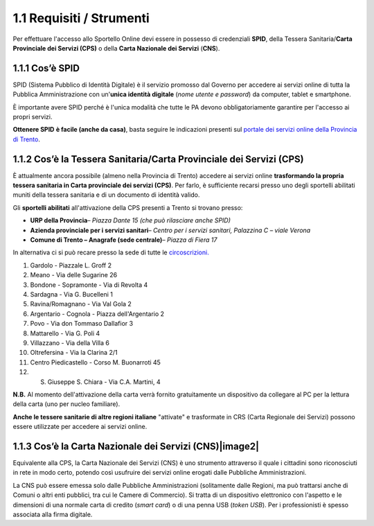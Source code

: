 1.1 Requisiti / Strumenti
=========================

Per effettuare l'accesso allo Sportello Online devi essere in possesso
di credenziali **SPID**, della Tessera Sanitaria/\ **Carta Provinciale
dei Servizi (CPS)** o della **Carta Nazionale dei Servizi** (**CNS**).

1.1.1 Cos’è SPID  
------------------

SPID (Sistema Pubblico di Identità Digitale) è il servizio promosso dal
Governo per accedere ai servizi online di tutta la Pubblica
Amministrazione con un'\ **unica identità digitale** (*nome utente e
password*) da computer, tablet e smartphone. |image0|

È importante avere SPID perché è l'unica modalità che tutte le PA devono
obbligatoriamente garantire per l'accesso ai propri servizi.

**Ottenere SPID** **è facile (anche da casa)**, basta seguire le
indicazioni presenti sul `portale dei servizi online della Provincia di
Trento <https://www.servizionline.provincia.tn.it/portale/richiedi_spid/1089/richiedi_spid/322234>`__.

1.1.2 Cos’è la Tessera Sanitaria/Carta Provinciale dei Servizi (CPS) |image1|
-----------------------------------------------------------------------------

È attualmente ancora possibile (almeno nella Provincia di Trento)
accedere ai servizi online **trasformando la propria tessera sanitaria
in Carta provinciale dei servizi (CPS)**. Per farlo, è sufficiente
recarsi presso uno degli sportelli abilitati muniti della tessera
sanitaria e di un documento di identità valido.

Gli **sportelli abilitati** all'attivazione della CPS presenti a Trento
si trovano presso:

-  **URP della Provincia**\ *– Piazza Dante 15 (che può rilasciare anche
   SPID)*

-  **Azienda provinciale per i servizi sanitari**\ *– Centro per i
   servizi sanitari, Palazzina C – viale Verona*

-  **Comune di Trento – Anagrafe (sede centrale)**\ *– Piazza di Fiera
   17*

In alternativa ci si può recare presso la sede di tutte le
`circoscrizioni. <https://www.comune.trento.it/Comune/Organi-politici/Circoscrizioni>`__

1.  Gardolo - Piazzale L. Groff 2

2.  Meano - Via delle Sugarine 26

3.  Bondone - Sopramonte - Via di Revolta 4

4.  Sardagna - Via G. Bucelleni 1

5.  Ravina/Romagnano - Via Val Gola 2

6.  Argentario - Cognola - Piazza dell'Argentario 2

7.  Povo - Via don Tommaso Dallafior 3

8.  Mattarello - Via G. Poli 4

9.  Villazzano - Via della Villa 6

10. Oltrefersina - Via la Clarina 2/1

11. Centro Piedicastello - Corso M. Buonarroti 45

12. S. Giuseppe S. Chiara - Via C.A. Martini, 4

**N.B.** Al momento dell'attivazione della carta verrà fornito
gratuitamente un dispositivo da collegare al PC per la lettura della
carta (uno per nucleo familiare).

**Anche le tessere sanitarie di altre regioni italiane** "attivate" e
trasformate in CRS (Carta Regionale dei Servizi) possono essere
utilizzate per accedere ai servizi online.

1.1.3 Cos’è la Carta Nazionale dei Servizi (CNS)|image2|
--------------------------------------------------------

Equivalente alla CPS, la Carta Nazionale dei Servizi (CNS) è uno
strumento attraverso il quale i cittadini sono riconosciuti in rete in
modo certo, potendo così usufruire dei servizi online erogati dalle
Pubbliche Amministrazioni.

La CNS può essere emessa solo dalle Pubbliche Amministrazioni
(solitamente dalle Regioni, ma può trattarsi anche di Comuni o altri
enti pubblici, tra cui le Camere di Commercio). Si tratta di un
dispositivo elettronico con l'aspetto e le dimensioni di una normale
carta di credito (*smart card*) o di una penna USB (*token USB*). Per i
professionisti è spesso associata alla firma digitale.

.. |image0| image:: ./media/image29.png
   :width: 3.44915in
   :height: 0.9691in
.. |image1| image:: ./media/image154.png
   :width: 2.12986in
   :height: 1.23194in
.. |image2| image:: ./media/image160.png
   :width: 2.65729in
   :height: 1.6044in
